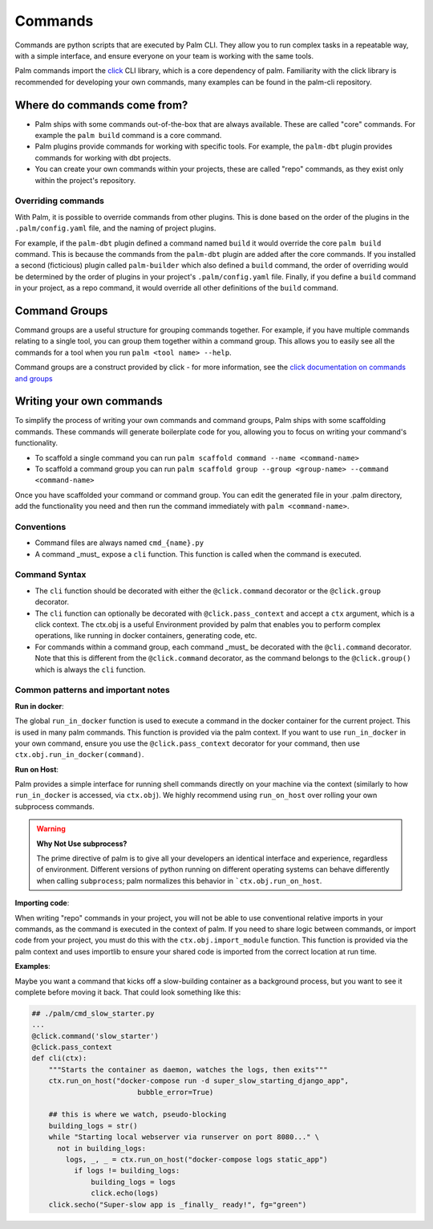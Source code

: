 ========
Commands
========

Commands are python scripts that are executed by Palm CLI. They allow you to run complex 
tasks in a repeatable way, with a simple interface, and ensure everyone on your
team is working with the same tools.

Palm commands import the `click <https://click.palletsprojects.com/en/8.0.x/>`_ 
CLI library, which is a core dependency of palm. Familiarity with the click library
is recommended for developing your own commands, many examples can be found in the
palm-cli repository.

Where do commands come from?
============================

- Palm ships with some commands out-of-the-box that are always available. These are called
  "core" commands. For example the ``palm build`` command is a core command.
- Palm plugins provide commands for working with specific tools. For example, the
  ``palm-dbt`` plugin provides commands for working with dbt projects.
- You can create your own commands within your projects, these are called "repo"
  commands, as they exist only within the project's repository.

Overriding commands
-------------------

With Palm, it is possible to override commands from other plugins. This is done
based on the order of the plugins in the ``.palm/config.yaml`` file, and the naming
of project plugins.

For example, if the ``palm-dbt`` plugin defined a command named ``build`` it would
override the core ``palm build`` command. This is because the commands from the 
``palm-dbt`` plugin are added after the core commands. If you installed a second 
(ficticious) plugin called ``palm-builder`` which also defined a ``build`` command, 
the order of overriding would be determined by the order of plugins in your project's
``.palm/config.yaml`` file. Finally, if you define a ``build`` command in your project,
as a repo command, it would override all other definitions of the ``build`` command.

Command Groups
==============

Command groups are a useful structure for grouping commands together. For example,
if you have multiple commands relating to a single tool, you can group them together
within a command group. This allows you to easily see all the commands for a tool
when you run ``palm <tool name> --help``.

Command groups are a construct provided by click - for more information, see the 
`click documentation on commands and groups <https://click.palletsprojects.com/en/8.0.x/commands/>`_ 

Writing your own commands
=========================

To simplify the process of writing your own commands and command groups,
Palm ships with some scaffolding commands. These commands will generate boilerplate
code for you, allowing you to focus on writing your command's functionality.

- To scaffold a single command you can run 
  ``palm scaffold command --name <command-name>``
- To scaffold a command group you can run 
  ``palm scaffold group --group <group-name> --command <command-name>``

Once you have scaffolded your command or command group. You can edit the generated
file in your .palm directory, add the functionality you need and then run the command
immediately with ``palm <command-name>``.

Conventions
-----------

- Command files are always named ``cmd_{name}.py``
- A command _must_ expose a ``cli`` function. This function is called when the
  command is executed.

Command Syntax
--------------

- The ``cli`` function should be decorated with either the ``@click.command``
  decorator or the ``@click.group`` decorator.
- The ``cli`` function can optionally be decorated with ``@click.pass_context`` and
  accept a ``ctx`` argument, which is a click context. The ctx.obj is a useful 
  Environment provided by palm that enables you to perform complex operations, like
  running in docker containers, generating code, etc.
- For commands within a command group, each command _must_ be decorated with the
  ``@cli.command`` decorator. Note that this is different from the ``@click.command``
  decorator, as the command belongs to the ``@click.group()`` which is always the
  ``cli`` function.

Common patterns and important notes
-----------------------------------

**Run in docker**:

The global ``run_in_docker`` function is used to execute a command in the docker 
container for the current project. This is used in many palm commands. This function
is provided via the palm context. If you want to use ``run_in_docker`` in your 
own command, ensure you use the ``@click.pass_context`` decorator for your command, 
then use ``ctx.obj.run_in_docker(command)``.

**Run on Host**:

Palm provides a simple interface for running shell commands directly on your machine via
the context (similarly to how ``run_in_docker`` is accessed, via ``ctx.obj``). We highly
recommend using ``run_on_host`` over rolling your own subprocess commands.

.. warning:: 

  **Why Not Use subprocess?**

  The prime directive of palm is to give all your developers an identical interface and 
  experience, regardless of environment. Different versions of python running on different
  operating systems can behave differently when calling ``subprocess``; palm normalizes this
  behavior in ```ctx.obj.run_on_host``. 

**Importing code**:

When writing "repo" commands in your project, you will not be able to use 
conventional relative imports in your commands, as the command is executed in 
the context of palm. If you need to share logic between commands, or import code
from your project, you must do this with the ``ctx.obj.import_module`` function. 
This function is provided via the palm context and uses importlib to ensure
your shared code is imported from the correct location at run time.

**Examples**:

Maybe you want a command that kicks off a slow-building container
as a background process, but you want to see it complete before moving it back. 
That could look something like this:

.. code:: python

  ## ./palm/cmd_slow_starter.py
  ...
  @click.command('slow_starter')
  @click.pass_context
  def cli(ctx):
      """Starts the container as daemon, watches the logs, then exits"""
      ctx.run_on_host("docker-compose run -d super_slow_starting_django_app",
                           bubble_error=True)
        
      ## this is where we watch, pseudo-blocking
      building_logs = str()
      while "Starting local webserver via runserver on port 8080..." \
        not in building_logs:
          logs, _, _ = ctx.run_on_host("docker-compose logs static_app")
            if logs != building_logs:
                building_logs = logs
                click.echo(logs)
      click.secho("Super-slow app is _finally_ ready!", fg="green")